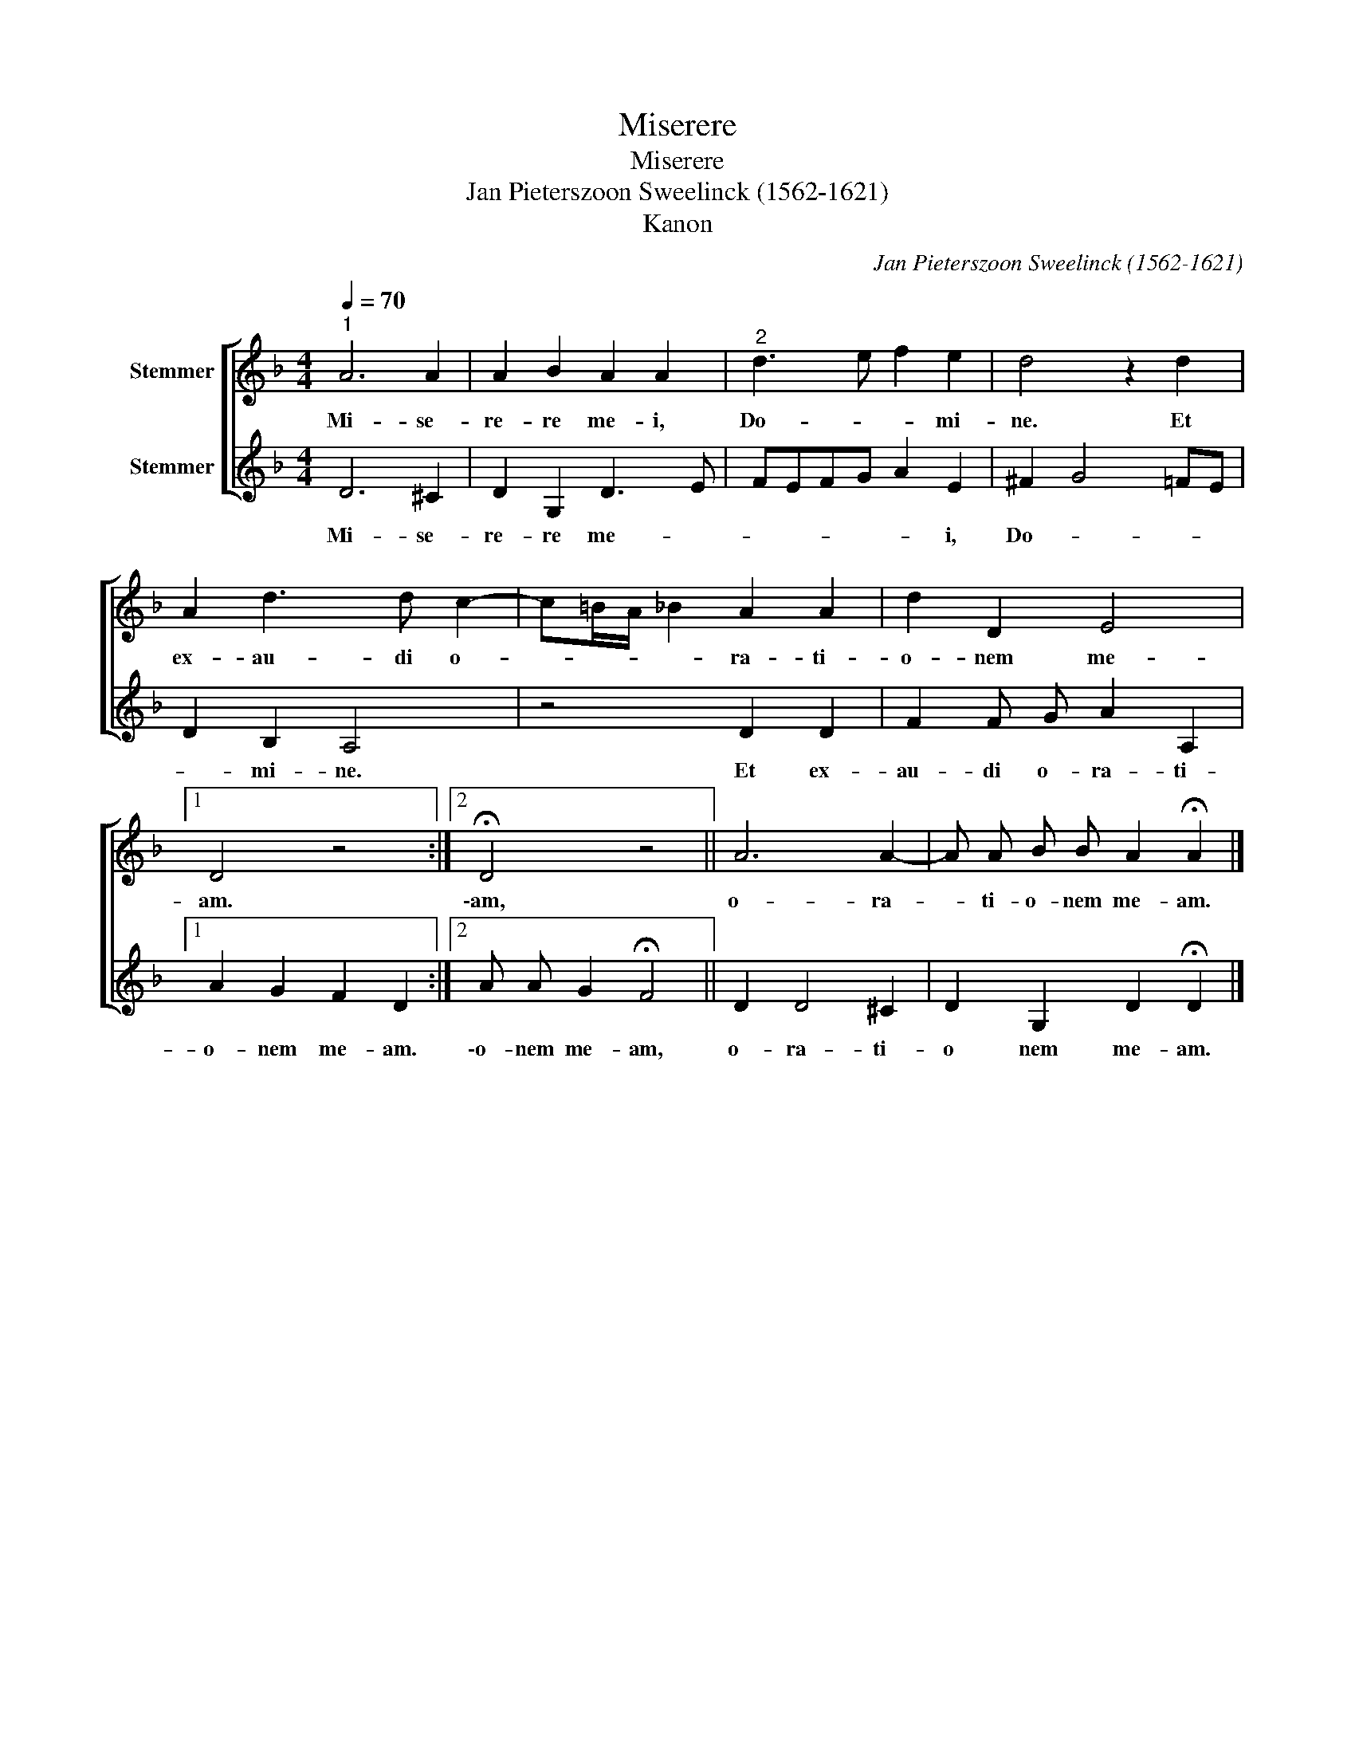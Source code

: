 X:1
T:Miserere
T:Miserere
T:Jan Pieterszoon Sweelinck (1562-1621)
T:Kanon
C:Jan Pieterszoon Sweelinck (1562-1621)
%%score [ 1 2 ]
L:1/8
Q:1/4=70
M:4/4
K:F
V:1 treble nm="Stemmer"
V:2 treble nm="Stemmer"
V:1
"^1" A6 A2 | A2 B2 A2 A2 |"^2" d3 e f2 e2 | d4 z2 d2 | A2 d3 d c2- | c=B/A/ _B2 A2 A2 | d2 D2 E4 |1 %7
w: Mi- se-|re- re me- i,|Do- * * mi-|ne. Et|ex- au- di o-|* * * * ra- ti-|o- nem me-|
 D4 z4 :|2 !fermata!D4 z4 || A6 A2- | A A B B A2 !fermata!A2 |] %11
w: am.|\-am,|o- ra-|* ti- o- nem me- am.|
V:2
 D6 ^C2 | D2 G,2 D3 E | FEFG A2 E2 | ^F2 G4 =FE | D2 B,2 A,4 | z4 D2 D2 | F2 F G A2 A,2 |1 %7
w: Mi- se-|re- re me- *|* * * * * i,|Do- * * *|* mi- ne.|Et ex-|au- di o- ra- ti-|
 A2 G2 F2 D2 :|2 A A G2 !fermata!F4 || D2 D4 ^C2 | D2 G,2 D2 !fermata!D2 |] %11
w: o- nem me- am.|\-o- nem me- am,|o- ra- ti-|o nem me- am.|


